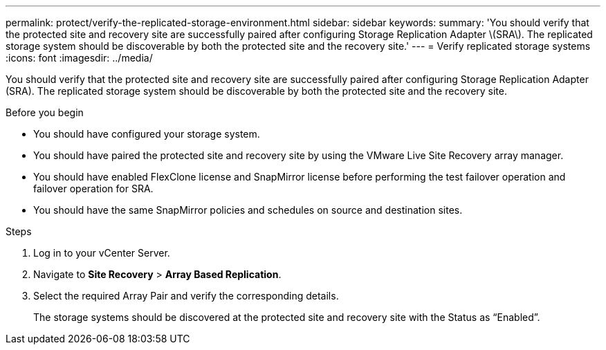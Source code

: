 ---
permalink: protect/verify-the-replicated-storage-environment.html
sidebar: sidebar
keywords:
summary: 'You should verify that the protected site and recovery site are successfully paired after configuring Storage Replication Adapter \(SRA\). The replicated storage system should be discoverable by both the protected site and the recovery site.'
---
= Verify replicated storage systems
:icons: font
:imagesdir: ../media/

[.lead]
You should verify that the protected site and recovery site are successfully paired after configuring Storage Replication Adapter (SRA). The replicated storage system should be discoverable by both the protected site and the recovery site.

.Before you begin

* You should have configured your storage system.
* You should have paired the protected site and recovery site by using the VMware Live Site Recovery array manager.
* You should have enabled FlexClone license and SnapMirror license before performing the test failover operation and failover operation for SRA.
* You should have the same SnapMirror policies and schedules on source and destination sites.
// updated for OTVDOC-186 - Jani

.Steps

. Log in to your vCenter Server.
. Navigate to *Site Recovery* > *Array Based Replication*.
. Select the required Array Pair and verify the corresponding details.
+
The storage systems should be discovered at the protected site and recovery site with the Status as "`Enabled`".

